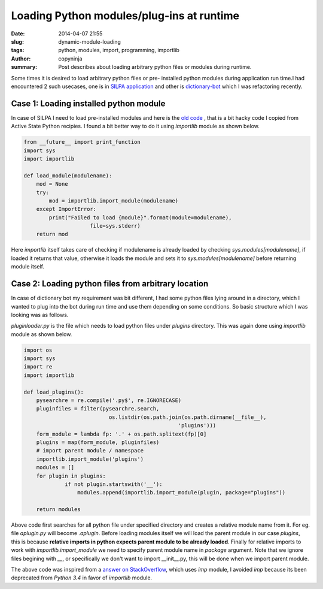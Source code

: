 Loading Python modules/plug-ins at runtime
##########################################

:date: 2014-04-07 21:55
:slug: dynamic-module-loading
:tags: python, modules, import, programming, importlib
:author: copyninja
:summary: Post describes about loading arbitrary python files or
          modules during runtime.

Some times it is desired to load arbitrary python files or pre-
installed python modules during application run time.I had encountered
2 such usecases, one is in `SILPA application <http://silpa.org.in>`_
and other is `dictionary-bot
<https://github.com/copyninja/dictionary-bot>`_ which I was
refactoring recently.

Case 1: Loading installed python module
---------------------------------------

In case of SILPA I need to load pre-installed modules and here is the
`old code
<https://github.com/Project-SILPA/Silpa-Flask/blob/master/core/modulehelper.py#L24>`_
, that is a bit hacky code I copied from Active State Python
recipies. I found a bit better way to do it using `importlib` module
as shown below.

.. code-block:: python

   from __future__ import print_function
   import sys
   import importlib

   def load_module(modulename):
       mod = None
       try:
           mod = importlib.import_module(modulename)
       except ImportError:
           print("Failed to load {module}".format(module=modulename),
		        file=sys.stderr)
       return mod

Here `importlib` itself takes care of checking if modulename is
already loaded by checking `sys.modules[modulename]`, if loaded it
returns that value, otherwise it loads the module and sets it to
`sys.modules[modulename]` before returning module itself.


Case 2: Loading python files from arbitrary location
----------------------------------------------------

In case of dictionary bot my requirement was bit different, I had some
python files lying around in a directory, which I wanted to plug into
the bot during run time and use them depending on some conditions. So
basic structure which I was looking was as follows.


.. raw:: html

   <pre>
	 pluginloader.py
	 plugins
	 |
	 |__ aplugin.py
	 |
	 |__ bplugin.py
   </pre>  

`pluginloader.py` is the file which needs to load python files under
`plugins` directory. This was again done using `importlib` module as
shown below.

.. code-block:: python

   import os
   import sys
   import re
   import importlib

   def load_plugins():
       pysearchre = re.compile('.py$', re.IGNORECASE)
       pluginfiles = filter(pysearchre.search,
                              os.listdir(os.path.join(os.path.dirname(__file__),
                                                    'plugins')))
       form_module = lambda fp: '.' + os.path.splitext(fp)[0]
       plugins = map(form_module, pluginfiles)
       # import parent module / namespace
       importlib.import_module('plugins')
       modules = []
       for plugin in plugins:
		if not plugin.startswith('__'):
		    modules.append(importlib.import_module(plugin, package="plugins"))

       return modules

Above code first searches for all python file under specified
directory and creates a relative module name from it. For eg. file
`aplugin.py` will become `.aplugin`. Before loading modules itself we
will load the parent module in our case `plugins`, this is because
**relative imports in python expects parent module to be already
loaded**. Finally for relative imports to work with
`importlib.import_module` we need to specify parent module name in
`package` argument. Note that we ignore files begining with *__*, or
specifically we don't want to import __init__.py, this will be done
when we import parent module.

The above code was inspired from a `answer on StackOverflow
<https://stackoverflow.com/a/3381582>`_, which uses `imp` module, I
avoided `imp` because its been deprecated from *Python 3.4* in favor
of `importlib` module.
